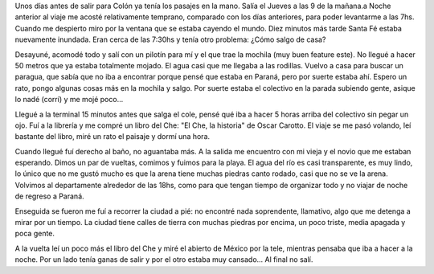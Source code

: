 .. link:
.. description:
.. tags: viajes
.. date: 2008/03/03 15:07:45
.. title: Colón: Día 1
.. slug: colon-dia-1

Unos días antes de salir para Colón ya tenía los pasajes en la mano.
Salía el Jueves a las 9 de la mañana.a Noche anterior al viaje me acosté
relativamente temprano, comparado con los días anteriores, para poder
levantarme a las 7hs. Cuando me despierto miro por la ventana que se
estaba cayendo el mundo. Diez minutos más tarde Santa Fé estaba
nuevamente inundada. Eran cerca de las 7:30hs y tenía otro problema:
¿Cómo salgo de casa?

Desayuné, acomodé todo y salí con un pilotín para mí y el que trae la
mochila (muy buen feature este). No llegué a hacer 50 metros que ya
estaba totalmente mojado. El agua casi que me llegaba a las rodillas.
Vuelvo a casa para buscar un paragua, que sabía que no iba a encontrar
porque pensé que estaba en Paraná, pero por suerte estaba ahí. Espero un
rato, pongo algunas cosas más en la mochila y salgo. Por suerte estaba
el colectivo en la parada subiendo gente, asique lo nadé (corrí) y me
mojé poco...

Llegué a la terminal 15 minutos antes que salga el cole, pensé qué iba a
hacer 5 horas arriba del colectivo sin pegar un ojo. Fuí a la librería y
me compré un libro del Che: "El Che, la historia" de Oscar Carotto. El
viaje se me pasó volando, leí bastante del libro, miré un rato el
paisaje y dormí una hora.

Cuando llegué fuí derecho al baño, no aguantaba más. A la salida me
encuentro con mi vieja y el novio que me estaban esperando. Dimos un par
de vueltas, comimos y fuimos para la playa. El agua del río es casi
transparente, es muy lindo, lo único que no me gustó mucho es que la
arena tiene muchas piedras canto rodado, casi que no se ve la arena.
Volvimos al departamente alrededor de las 18hs, como para que tengan
tiempo de organizar todo y no viajar de noche de regreso a Paraná.

Enseguida se fueron me fuí a recorrer la ciudad a pié: no encontré nada
soprendente, llamativo, algo que me detenga a mirar por un tiempo. La
ciudad tiene calles de tierra con muchas piedras por encima, un poco
triste, media apagada y poca gente.

A la vuelta leí un poco más el libro del Che y miré el abierto de México
por la tele, mientras pensaba que iba a hacer a la noche. Por un lado
tenía ganas de salir y por el otro estaba muy cansado... Al final no
salí.
